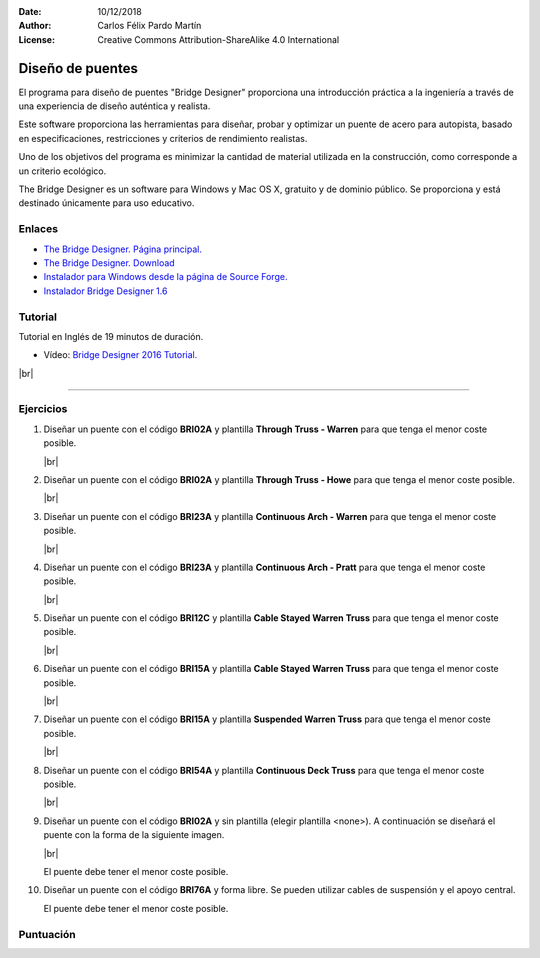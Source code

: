 ﻿:Date: 10/12/2018
:Author: Carlos Félix Pardo Martín
:License: Creative Commons Attribution-ShareAlike 4.0 International


.. _estructuras-bridge-designer:


Diseño de puentes
=================

.. image:: mecan/_images/mecan-bridge-designer-01tb.jpg
   :align: center
   :width: 640px

El programa para diseño de puentes "Bridge Designer" proporciona una
introducción práctica a la ingeniería a través de una experiencia
de diseño auténtica y realista.

Este software proporciona las herramientas para diseñar, probar
y optimizar un puente de acero para autopista, basado en
especificaciones, restricciones y criterios de rendimiento realistas.

Uno de los objetivos del programa es minimizar la cantidad de
material utilizada en la construcción, como corresponde a un criterio
ecológico.

The Bridge Designer es un software para Windows y Mac OS X,
gratuito y de dominio público.
Se proporciona y está destinado únicamente para uso educativo.


Enlaces
-------
* `The Bridge Designer. Página principal.
  <http://bridgedesigner.org/>`__
* `The Bridge Designer. Download
  <http://bridgedesigner.org/download/>`__
* `Instalador para Windows desde la página de Source Forge.
  <https://sourceforge.net/projects/wpbdc/files/Current%20Release/jre/setupbdv16j.exe/download>`__
* `Instalador Bridge Designer 1.6
  <../_static/downloads/bridge-designer-setup-v16j.exe>`__


Tutorial
--------

Tutorial en Inglés de 19 minutos de duración.

* Vídeo: `Bridge Designer 2016 Tutorial.
  <https://www.youtube-nocookie.com/embed/9w9fTC4eh3w>`__


|br|

-----


Ejercicios
----------

1. Diseñar un puente con el código **BRI02A**
   y plantilla **Through Truss - Warren**
   para que tenga el menor coste posible.

   .. image:: mecan/_images/mecan_bridge_bri02a.png

   .. image:: mecan/_images/mecan_bridge_bri02a_warren.png

   |br|

#. Diseñar un puente con el código **BRI02A**
   y plantilla **Through Truss - Howe**
   para que tenga el menor coste posible.

   .. image:: mecan/_images/mecan_bridge_bri02a_howe.png

   |br|

#. Diseñar un puente con el código **BRI23A**
   y plantilla **Continuous Arch - Warren**
   para que tenga el menor coste posible.

   .. image:: mecan/_images/mecan_bridge_bri23a_warren.png

   |br|

#. Diseñar un puente con el código **BRI23A**
   y plantilla **Continuous Arch - Pratt**
   para que tenga el menor coste posible.

   .. image:: mecan/_images/mecan_bridge_bri23a_pratt.png

   |br|

#. Diseñar un puente con el código **BRI12C**
   y plantilla **Cable Stayed Warren Truss**
   para que tenga el menor coste posible.

   .. image:: mecan/_images/mecan_bridge_bri12c_stayed.png

   |br|

#. Diseñar un puente con el código **BRI15A**
   y plantilla **Cable Stayed Warren Truss**
   para que tenga el menor coste posible.

   .. image:: mecan/_images/mecan_bridge_bri15a_stayed.png

   |br|

#. Diseñar un puente con el código **BRI15A**
   y plantilla **Suspended Warren Truss**
   para que tenga el menor coste posible.

   .. image:: mecan/_images/mecan_bridge_bri15a_suspended.png

   |br|

#. Diseñar un puente con el código **BRI54A**
   y plantilla **Continuous Deck Truss**
   para que tenga el menor coste posible.

   .. image:: mecan/_images/mecan_bridge_bri54a_deck.png

   |br|

#. Diseñar un puente con el código **BRI02A**
   y sin plantilla (elegir plantilla <none>).
   A continuación se diseñará el puente con
   la forma de la siguiente imagen.

   .. image:: mecan/_images/mecan_bridge_bri02a_mountain.png

   |br|

   El puente debe tener el menor coste posible.

#. Diseñar un puente con el código **BRI76A**
   y forma libre.
   Se pueden utilizar cables de suspensión y
   el apoyo central.

   .. image:: mecan/_images/mecan_bridge_bri76a.png

   El puente debe tener el menor coste posible.


Puntuación
----------

.. raw:: html

   <script>
   function calc() {
      precio_min = idtonum("precio_min");
      precio_actual = idtonum("precio_actual");
      porcentaje_aumento_para_aprobado = 30;
      nota_max = 100.0;
      nota_aprobado = 50.0;
      k = - ( Math.log(nota_max) - Math.log(nota_aprobado) ) / ( Math.log(100) - Math.log(100 + porcentaje_aumento_para_aprobado) );
      puntuacion = nota_max * Math.pow(precio_min / precio_actual, k);
      puntuacion = Math.round(puntuacion);
      if (Number.isFinite(puntuacion) && puntuacion <= nota_max) {
         console.log(precio_min, precio_actual, puntuacion);
         document.getElementById("precio_puntuacion").value = puntuacion;
      }
      else {
         document.getElementById("precio_puntuacion").value = "";
      };
   }

   function idtonum(id) {
      val = document.getElementById(id).value.replace(',', '.');
      if (isNaN(val)) return '';
      return val * 1.0;
   }

   document.addEventListener('DOMContentLoaded', () => {
      document.querySelectorAll('input[type=text]').forEach(
         node => node.addEventListener('keypress', e => { if(e.keyCode == 13) { e.preventDefault(); } }))
   });

   </script>

   <div class="calc_row">
      <div class="calc_sname">Precio más bajo</div>
      <div class="calc_sval"> <form> <input type="text" id="precio_min" onkeyup="calc()"> </form> </div>
      <div class="calc_sunit">k$</div>
   </div>
   <div class="calc_row">
      <div class="calc_sname">Precio conseguido</div>
      <div class="calc_sval"> <form> <input type="text" id="precio_actual" onkeyup="calc()"> </form> </div>
      <div class="calc_sunit">k$</div>
   </div>
   <div class="calc_row">
      <div class="calc_sname">Puntuación obtenida</div>
      <div class="calc_scalc"> <form> <input disabled="disabled" type="text" id="precio_puntuacion"> </form> </div>
      <div class="calc_sunit">%</div>
   </div>


.. |br| raw:: html

   <br />
